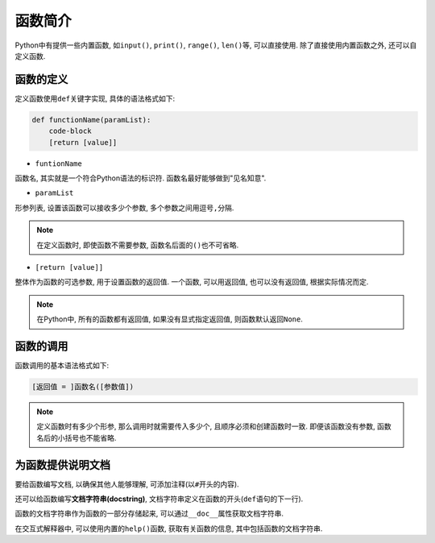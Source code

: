 函数简介
========

Python中有提供一些内置函数, 如\ ``input()``\ , ``print()``\ , ``range()``\ , ``len()``\ 等, 可以直接使用.
除了直接使用内置函数之外, 还可以自定义函数.


函数的定义
----------

定义函数使用\ ``def``\ 关键字实现, 具体的语法格式如下:

.. code-block:: python

    def functionName(paramList):
        code-block
        [return [value]]

*   ``funtionName``
  
函数名, 其实就是一个符合Python语法的标识符. 函数名最好能够做到"见名知意".

*   ``paramList``

形参列表, 设置该函数可以接收多少个参数, 多个参数之间用逗号\ ``,``\ 分隔.

.. note::

    在定义函数时, 即使函数不需要参数, 函数名后面的\ ``()``\ 也不可省略.

*   ``[return [value]]``

整体作为函数的可选参数, 用于设置函数的返回值.
一个函数, 可以用返回值, 也可以没有返回值, 根据实际情况而定.

.. note::

    在Python中, 所有的函数都有返回值, 如果没有显式指定返回值, 则函数默认返回\ ``None``\ .


函数的调用
----------

函数调用的基本语法格式如下:

.. code-block:: python

    [返回值 = ]函数名([参数值])

.. note::

    定义函数时有多少个形参, 那么调用时就需要传入多少个, 且顺序必须和创建函数时一致.
    即便该函数没有参数, 函数名后的小括号也不能省略.

    
为函数提供说明文档
------------------

要给函数编写文档, 以确保其他人能够理解, 可添加注释(以\ ``#``\ 开头的内容).

还可以给函数编写\ **文档字符串(docstring)**\ , 文档字符串定义在函数的开头(\ ``def``\ 语句的下一行).

函数的文档字符串作为函数的一部分存储起来, 可以通过\ ``__doc__``\ 属性获取文档字符串.

在交互式解释器中, 可以使用内置的\ ``help()``\ 函数, 获取有关函数的信息, 其中包括函数的文档字符串.

